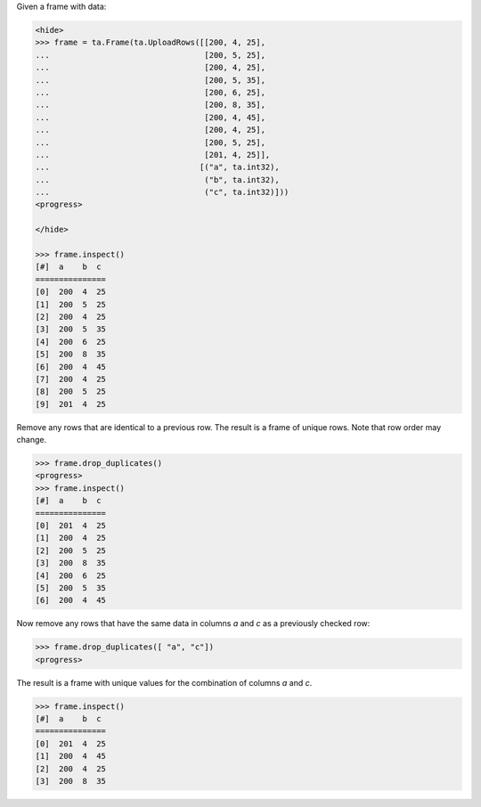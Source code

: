 
Given a frame with data:

.. code::

    <hide>
    >>> frame = ta.Frame(ta.UploadRows([[200, 4, 25],
    ...                                 [200, 5, 25],
    ...                                 [200, 4, 25],
    ...                                 [200, 5, 35],
    ...                                 [200, 6, 25],
    ...                                 [200, 8, 35],
    ...                                 [200, 4, 45],
    ...                                 [200, 4, 25],
    ...                                 [200, 5, 25],
    ...                                 [201, 4, 25]],
    ...                                [("a", ta.int32),
    ...                                 ("b", ta.int32),
    ...                                 ("c", ta.int32)]))
    <progress>

    </hide>

    >>> frame.inspect()
    [#]  a    b  c
    ===============
    [0]  200  4  25
    [1]  200  5  25
    [2]  200  4  25
    [3]  200  5  35
    [4]  200  6  25
    [5]  200  8  35
    [6]  200  4  45
    [7]  200  4  25
    [8]  200  5  25
    [9]  201  4  25

Remove any rows that are identical to a previous row.
The result is a frame of unique rows.
Note that row order may change.

.. code::

    >>> frame.drop_duplicates()
    <progress>
    >>> frame.inspect()
    [#]  a    b  c
    ===============
    [0]  201  4  25
    [1]  200  4  25
    [2]  200  5  25
    [3]  200  8  35
    [4]  200  6  25
    [5]  200  5  35
    [6]  200  4  45


Now remove any rows that have the same data in columns *a* and
*c* as a previously checked row:

.. code::

    >>> frame.drop_duplicates([ "a", "c"])
    <progress>

The result is a frame with unique values for the combination of columns *a*
and *c*.

.. code::

    >>> frame.inspect()
    [#]  a    b  c
    ===============
    [0]  201  4  25
    [1]  200  4  45
    [2]  200  4  25
    [3]  200  8  35
